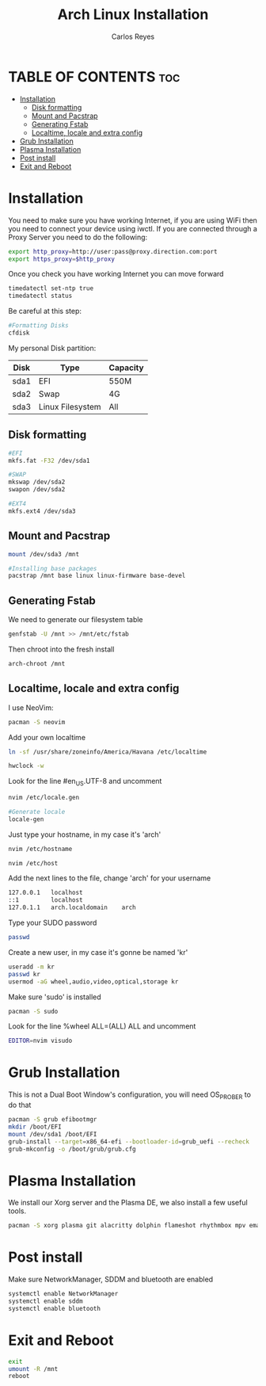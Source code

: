#+title: Arch Linux Installation
#+description: Guide for an Arch Linux install
#+author: Carlos Reyes

* TABLE OF CONTENTS :toc:
- [[#installation][Installation]]
  - [[#disk-formatting][Disk formatting]]
  - [[#mount-and-pacstrap][Mount and Pacstrap]]
  - [[#generating-fstab][Generating Fstab]]
  - [[#localtime-locale-and-extra-config][Localtime, locale and extra config]]
- [[#grub-installation][Grub Installation]]
- [[#plasma-installation][Plasma Installation]]
- [[#post-install][Post install]]
- [[#exit-and-reboot][Exit and Reboot]]

* Installation
You need to make sure you have working Internet, if you are using WiFi then you need to connect your device using iwctl.
If you are connected through a Proxy Server you need to do the following:
#+begin_src bash
export http_proxy=http://user:pass@proxy.direction.com:port
export https_proxy=$http_proxy
#+end_src
Once you check you have working Internet you can move forward
#+begin_src bash
timedatectl set-ntp true
timedatectl status
#+end_src
Be careful at this step:
#+begin_src bash
#Formatting Disks
cfdisk
#+end_src
My personal Disk partition:

| Disk | Type             | Capacity |
|------+------------------+----------|
| sda1 | EFI              | 550M     |
| sda2 | Swap             | 4G       |
| sda3 | Linux Filesystem | All      |

** Disk formatting
#+begin_src bash
#EFI
mkfs.fat -F32 /dev/sda1

#SWAP
mkswap /dev/sda2
swapon /dev/sda2

#EXT4
mkfs.ext4 /dev/sda3
#+end_src
** Mount and Pacstrap
#+begin_src bash
mount /dev/sda3 /mnt

#Installing base packages
pacstrap /mnt base linux linux-firmware base-devel
#+end_src
** Generating Fstab
We need to generate our filesystem table
#+begin_src bash
genfstab -U /mnt >> /mnt/etc/fstab
#+end_src
Then chroot into the fresh install
#+begin_src bash
arch-chroot /mnt
#+end_src
** Localtime, locale and extra config
I use NeoVim:
#+begin_src bash
pacman -S neovim
#+end_src
Add your own localtime
#+begin_src bash
ln -sf /usr/share/zoneinfo/America/Havana /etc/localtime
#+end_src
#+begin_src bash
hwclock -w
#+end_src
Look for the line #en_US.UTF-8 and uncomment
#+begin_src bash
nvim /etc/locale.gen
#+end_src
#+begin_src bash
#Generate locale
locale-gen
#+end_src
Just type your hostname, in my case it's 'arch'
#+begin_src bash
nvim /etc/hostname
#+end_src
#+begin_src bash
nvim /etc/host
#+end_src
Add the next lines to the file, change 'arch' for your username
#+begin_src bash
127.0.0.1   localhost
::1         localhost
127.0.1.1   arch.localdomain    arch
#+end_src
Type your SUDO password
#+begin_src bash
passwd
#+end_src
Create a new user, in my case it's gonne be named 'kr'
#+begin_src bash
useradd -m kr
passwd kr
usermod -aG wheel,audio,video,optical,storage kr
#+end_src
Make sure 'sudo' is installed
#+begin_src bash
pacman -S sudo
#+end_src
Look for the line %wheel ALL=(ALL) ALL and uncomment
#+begin_src bash
EDITOR=nvim visudo
#+end_src
* Grub Installation
This is not a Dual Boot Window's configuration, you will need OS_PROBER to do that
#+begin_src bash
pacman -S grub efibootmgr
mkdir /boot/EFI
mount /dev/sda1 /boot/EFI
grub-install --target=x86_64-efi --bootloader-id=grub_uefi --recheck
grub-mkconfig -o /boot/grub/grub.cfg
#+end_src
* Plasma Installation
We install our Xorg server and the Plasma DE, we also install a few useful tools.
#+begin_src bash
pacman -S xorg plasma git alacritty dolphin flameshot rhythmbox mpv emacs
#+end_src
* Post install
Make sure NetworkManager, SDDM and bluetooth are enabled
#+begin_src bash
systemctl enable NetworkManager
systemctl enable sddm
systemctl enable bluetooth
#+end_src
* Exit and Reboot
#+begin_src bash
exit
umount -R /mnt
reboot
#+end_src

